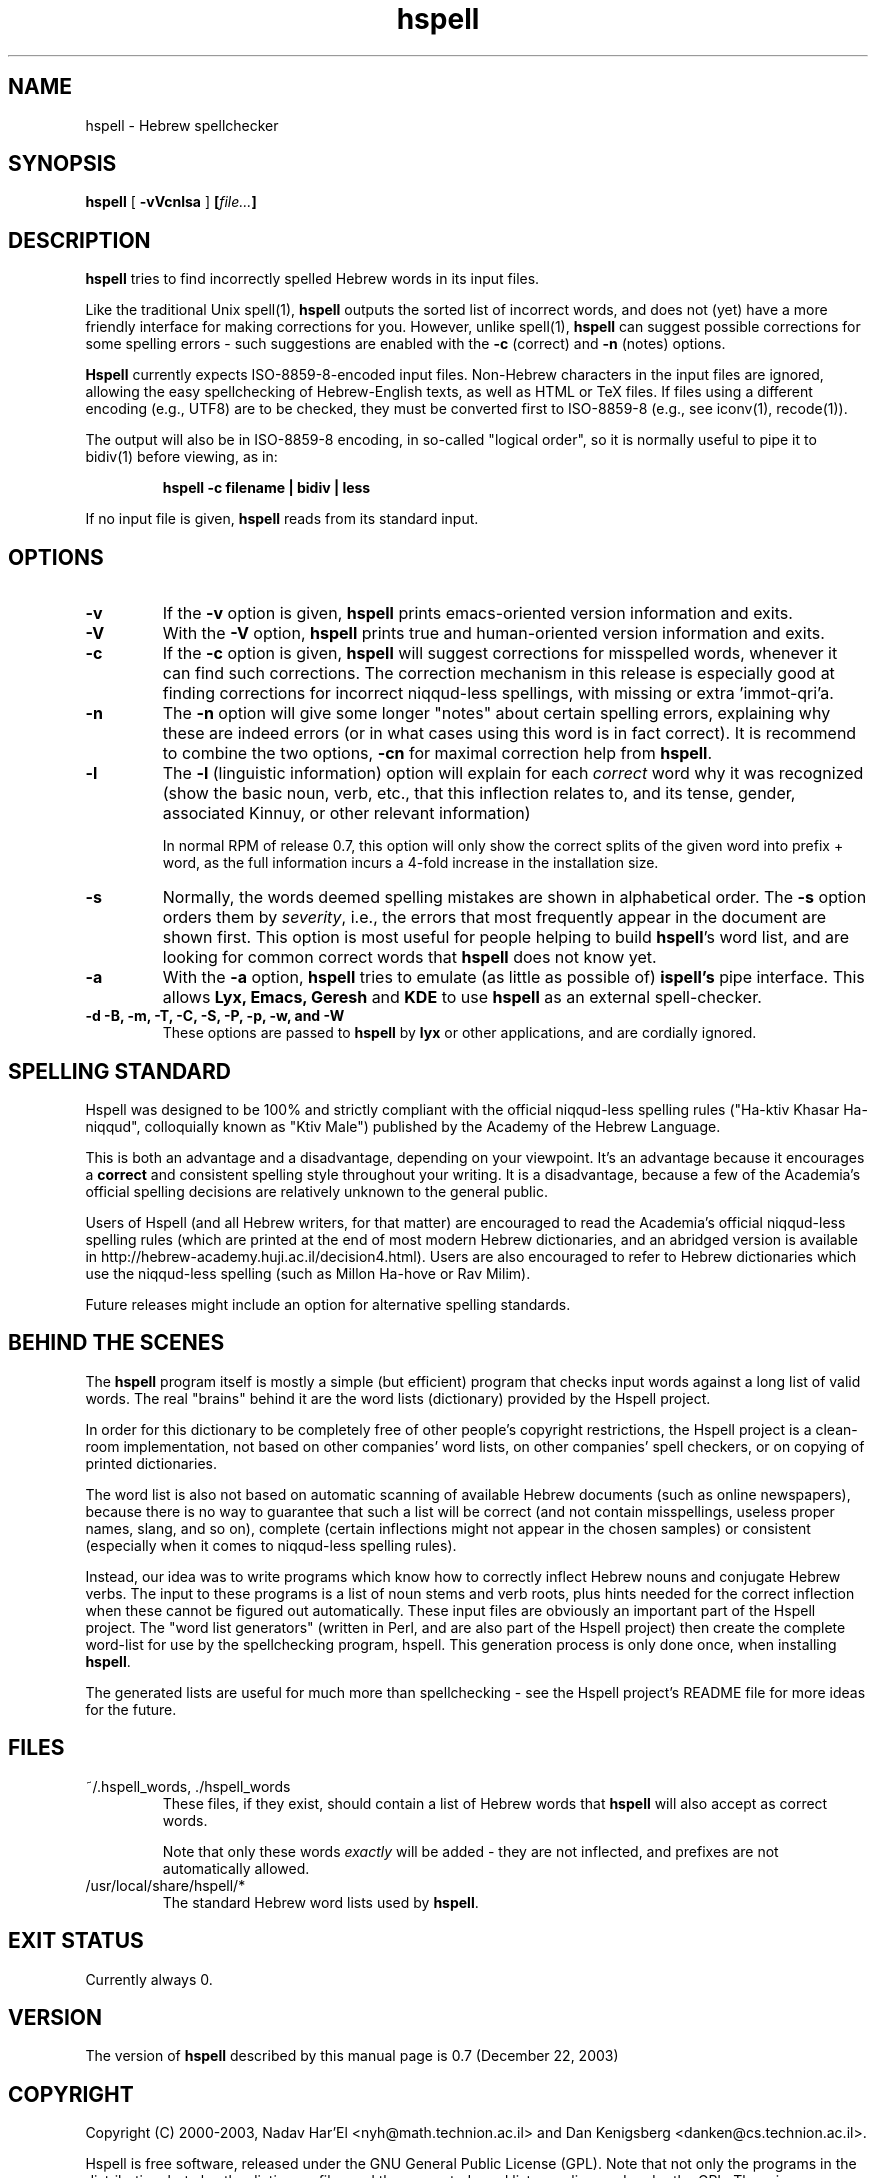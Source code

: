 '\" t
.\" Copyright (c) 2001-2003, Nadav Har'El and Dan Kenigsberg
.TH hspell 1 "22 December 2003" "Hspell 0.7" "Ivrix"
.SH NAME
hspell \- Hebrew spellchecker
.SH SYNOPSIS
.B hspell
[
.B \-vVcnlsa
]
.BI [\| file\|.\|.\|. \|]
.SH DESCRIPTION
.B hspell
tries to find incorrectly spelled Hebrew words in its input files.
.PP
Like the traditional Unix spell(1),
.B hspell
outputs the sorted list of incorrect words, and does not (yet) have a more
friendly interface for making corrections for you. However, unlike
spell(1),
.B hspell
can suggest possible corrections for some spelling errors - such suggestions
are enabled with the
.B \-c
(correct) and
.B \-n
(notes) options.
.PP
.B
Hspell
currently expects ISO-8859-8-encoded input files. Non-Hebrew characters in the
input files are ignored, allowing the easy spellchecking of Hebrew-English 
texts, as well as HTML or TeX files.
If files using a different encoding (e.g., UTF8) are to be checked, they must
be converted first to ISO-8859-8 (e.g., see iconv(1), recode(1)).
.PP
The output will also be in ISO-8859-8 encoding, in so-called "logical order",
so it is normally useful to pipe it to bidiv(1) before viewing, as in:
.PP
.RS
.B "hspell -c filename | bidiv | less"
.RE
.PP
If no input file is given,
.B hspell
reads from its standard input.
.SH OPTIONS
.TP
.B \-v
If the
.B \-v
option is given,
.B hspell
prints emacs-oriented version information and exits.
.TP
.B \-V
With the
.B \-V
option,
.B hspell
prints true and human-oriented version information and exits.
.TP
.B \-c 
If the
.B \-c
option is given,
.B hspell
will suggest corrections for misspelled words, whenever it can find such
corrections. The correction mechanism in this release is especially good
at finding corrections for incorrect niqqud-less spellings, with missing
or extra 'immot-qri'a.
.TP
.B \-n 
The
.B \-n
option will give some longer "notes" about certain spelling errors, explaining
why these are indeed errors (or in what cases using this word is in fact
correct). It is recommend to combine the two options,
.B \-cn
for maximal correction help from
.BR hspell .
.TP
.B \-l
The
.B \-l
(linguistic information) option will explain for each
.I correct
word why it was
recognized (show the basic noun, verb, etc., that this inflection relates to,
and its tense, gender, associated Kinnuy, or other relevant information)

In normal RPM of release 0.7, this option will only show the correct splits of the
given word into prefix + word, as the full information incurs a 4-fold increase
in the installation size.
.TP
.B \-s
Normally, the words deemed spelling mistakes are shown in alphabetical order.
The
.B \-s
option orders them by
.IR severity ,
i.e., the errors that most frequently appear in the document are shown first.
This option is most useful for people helping to build
.BR hspell 's
word list, and are looking for common correct words that
.B hspell
does not know yet.
.TP
.B \-a 
With the 
.B -a
option, 
.B hspell
tries to emulate (as little as possible of) 
.B ispell's
pipe interface. This allows
.B Lyx, Emacs, Geresh
and
.B KDE
to use
.B hspell
as an external spell-checker.
.TP
.B \-d \-B, \-m, \-T, \-C, \-S, \-P, \-p, \-w, and \-W
These options are passed to 
.B hspell 
by
.B lyx
or other applications, and are cordially ignored.
.\".SH EXAMPLES
.\".TP 3
.\"1.
.\"bidiv README | less
.\".SH ENVIRONMENT
.\".B COLUMNS
.SH "SPELLING STANDARD"
Hspell was designed to be 100% and strictly compliant with the official
niqqud-less spelling rules ("Ha-ktiv Khasar Ha-niqqud", colloquially known as
"Ktiv Male") published by the Academy of the Hebrew Language.

This is both an
advantage and a disadvantage, depending on your viewpoint.
It's an advantage
because it encourages a
.B correct
and consistent spelling style throughout
your writing. It is a disadvantage, because a few of the Academia's official
spelling decisions are relatively unknown to the general public.

Users of Hspell (and all Hebrew writers, for that matter) are encouraged to 
read the Academia's official niqqud-less spelling rules (which are printed at
the end of most modern Hebrew dictionaries, and an abridged version is
available in http://hebrew-academy.huji.ac.il/decision4.html). Users are
also encouraged to refer to Hebrew
dictionaries which use the niqqud-less spelling (such as Millon Ha-hove or
Rav Milim).

Future releases might include an option for alternative spelling standards.
.SH "BEHIND THE SCENES"
The
.B hspell
program itself is mostly a simple (but efficient) program
that checks input words against a long list of valid words. The real
"brains" behind it are the word lists (dictionary) provided by the Hspell project.

In order for this dictionary to be completely free of other people's copyright
restrictions, the Hspell project is a clean-room implementation, not based on
other companies' word lists, on other companies' spell checkers, or on copying
of printed dictionaries.

The word list is also not based on automatic scanning
of available Hebrew documents (such as online newspapers), because there is
no way to guarantee that such a list will be correct (and not contain
misspellings, useless proper names, slang, and so on), complete (certain
inflections might not appear in the chosen samples) or consistent (especially
when it comes to niqqud-less spelling rules).

Instead, our idea was to write programs which know how to correctly inflect
Hebrew nouns and conjugate Hebrew verbs. The input to these programs is a
list of noun stems and verb roots, plus hints needed for the correct
inflection when these cannot be figured out automatically. These input files
are obviously an important part of the Hspell project. The "word list
generators" (written in Perl, and are also part of the Hspell project) then
create the complete word-list for use by the spellchecking program, hspell.
This generation process is only done once, when installing
.BR hspell .

The generated lists are useful for much more than spellchecking - see the
Hspell project's README file for more ideas for the future.
.SH "FILES"
.TP
~/.hspell_words, ./hspell_words
These files, if they exist, should contain a list of Hebrew words that
.B hspell
will also accept as correct words.

Note that only these words
.I exactly
will be added -
they are not inflected, and prefixes are not automatically allowed.

.TP
/usr/local/share/hspell/*
The standard Hebrew word lists used by
.BR hspell .

.SH "EXIT STATUS"
Currently always 0.
.SH "VERSION"
The version of
.B hspell
described by this manual page is 0.7 (December 22, 2003)
.SH "COPYRIGHT"
Copyright (C) 2000-2003, Nadav Har'El <nyh@math.technion.ac.il>
and Dan Kenigsberg <danken@cs.technion.ac.il>.

Hspell is free software, released under the GNU General Public License (GPL).
Note that not only the programs in the distribution, but also the dictionary
files and the generated word lists, are licensed under the GPL.
There is no warranty of any kind.

See the LICENSE file for more information and the exact license terms.

The latest version of this software can be found in
.B http://www.ivrix.org.il/projects/spell-checker
.SH "ACKNOWLEDGMENTS"
The hspell utility and the linguistic databases behind it (collectively called
"the Hspell project") were created by Nadav Har'El <nyh@math.technion.ac.il>
and by Dan Kenigsberg <danken@cs.technion.ac.il>.

Although we wrote all of Hspell's code ourselves, we are truly indebted to
the old-style "open source" pioneers - people who wrote books instead of
hiding their knowledge in proprietary software. For the correct noun
inflections, Dr. Shaul Barkali's "The Complete Noun Book" has been a great
help. Prof. Uzzi Ornan's booklet "Verb Conjugation in Flow Charts" has been
instrumental in the implementation of verb conjugation, and Barkali's
"The Complete Verb Book" was used too.

During our work we have extensively used a number of Hebrew dictionaries,
including Even Shoshan, Millon Ha-hove and Rav-Milim, to ensure the correctness
of certain words. Various Hebrew newspapers and books, both printed and online,
were used for inspiration and for finding words we still do not recognize.

We wish to thank Cilla Tuviana and Dr. Zvi Har'El for their assistance with
some grammatical questions.

Several other people helped us in various releases, with suggestions, fixes
or patches - they are listed in the WHATSNEW file in the distribution. 

.SH "SEE ALSO"
.BR hspell (3),
.BR spell (1),
.BR bidiv (1),
.BR iconv (1),
.BR recode (1)
.SH "BUGS"
This manual page is in English.
.PP
The
.B hspell
spellchecker depends on word lists created by the Hspell project. At this
stage, these word lists still do not cover all (or even most) of the Hebrew
vocabulary, and so
.B hspell
will often list correct words (that it doesn't know) as being wrong. This
is being worked on, and
.BR hspell 's
vocabulary will grow from release to release.
.PP
Version 0.6 and above feature a redesigned front-end, which is unfortunately
missing a few features that existed in version 0.5. For more details, see
the
.B WHATSNEW
file in the distribution.

For GUI-lovers,
.BR hspell 's
user interface is an abomination. As more and more applications learn to
interface with hspell, this will no longer be an issue. See
.B http://www.ivrix.org.il/projects/spell-checker/Hspell-HOWTO.html
for instructions on how to use Hspell in a variety of applications.
